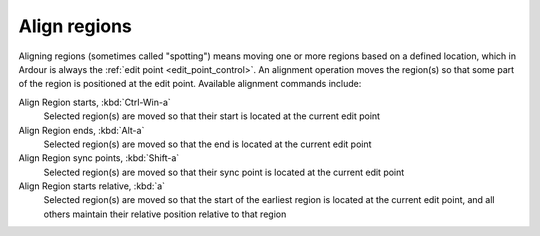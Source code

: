 .. _align_regions:

Align regions
=============

Aligning regions (sometimes called "spotting") means moving one or more
regions based on a defined location, which in Ardour is always the
:ref:`edit point <edit_point_control>`. An alignment operation moves the
region(s) so that some part of the region is positioned at the edit
point. Available alignment commands include:

Align Region starts, :kbd:`Ctrl-Win-a`
   Selected region(s) are moved so that their start is located at the current edit point

Align Region ends, :kbd:`Alt-a`
   Selected region(s) are moved so that the end is located at the current edit point

Align Region sync points, :kbd:`Shift-a`
   Selected region(s) are moved so that their sync point is located at the current edit point

Align Region starts relative, :kbd:`a`
   Selected region(s) are moved so that the start of the earliest region is located at the current edit point, and all others maintain their relative position relative to that region
